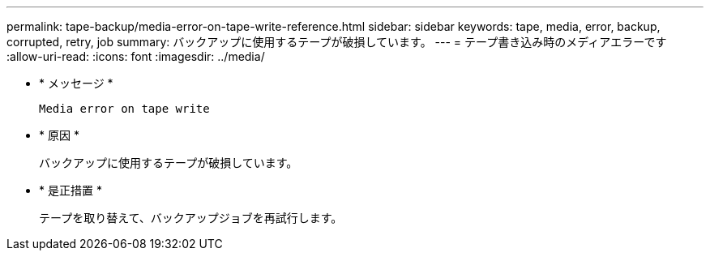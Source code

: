 ---
permalink: tape-backup/media-error-on-tape-write-reference.html 
sidebar: sidebar 
keywords: tape, media, error, backup, corrupted, retry, job 
summary: バックアップに使用するテープが破損しています。 
---
= テープ書き込み時のメディアエラーです
:allow-uri-read: 
:icons: font
:imagesdir: ../media/


* * メッセージ *
+
`Media error on tape write`

* * 原因 *
+
バックアップに使用するテープが破損しています。

* * 是正措置 *
+
テープを取り替えて、バックアップジョブを再試行します。


